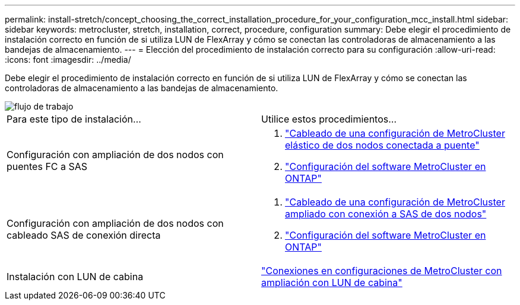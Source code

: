 ---
permalink: install-stretch/concept_choosing_the_correct_installation_procedure_for_your_configuration_mcc_install.html 
sidebar: sidebar 
keywords: metrocluster, stretch, installation, correct, procedure, configuration 
summary: Debe elegir el procedimiento de instalación correcto en función de si utiliza LUN de FlexArray y cómo se conectan las controladoras de almacenamiento a las bandejas de almacenamiento. 
---
= Elección del procedimiento de instalación correcto para su configuración
:allow-uri-read: 
:icons: font
:imagesdir: ../media/


[role="lead"]
Debe elegir el procedimiento de instalación correcto en función de si utiliza LUN de FlexArray y cómo se conectan las controladoras de almacenamiento a las bandejas de almacenamiento.

image::../media/workflow_select_your_metrocluster_configuration_stretch.gif[flujo de trabajo, seleccione el ajuste MetroCluster]

|===


| Para este tipo de instalación... | Utilice estos procedimientos... 


 a| 
Configuración con ampliación de dos nodos con puentes FC a SAS
 a| 
. link:task_configure_the_mcc_hardware_components_2_node_stretch_atto.html["Cableado de una configuración de MetroCluster elástico de dos nodos conectada a puente"]
. link:concept_configuring_the_mcc_software_in_ontap.html["Configuración del software MetroCluster en ONTAP"]




 a| 
Configuración con ampliación de dos nodos con cableado SAS de conexión directa
 a| 
. link:task_configure_the_mcc_hardware_components_2_node_stretch_sas.html["Cableado de una configuración de MetroCluster ampliado con conexión a SAS de dos nodos"]
. link:concept_configuring_the_mcc_software_in_ontap.html["Configuración del software MetroCluster en ONTAP"]




 a| 
Instalación con LUN de cabina
 a| 
link:concept_stretch_mcc_configuration_with_array_luns.html["Conexiones en configuraciones de MetroCluster con ampliación con LUN de cabina"]

|===